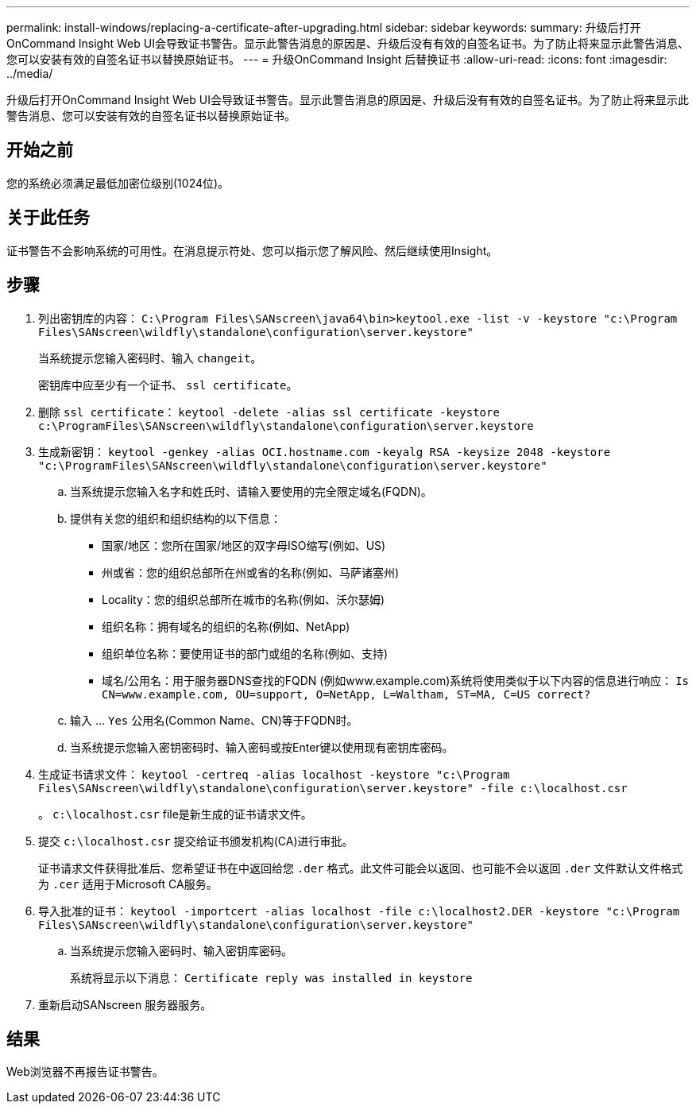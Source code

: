 ---
permalink: install-windows/replacing-a-certificate-after-upgrading.html 
sidebar: sidebar 
keywords:  
summary: 升级后打开OnCommand Insight Web UI会导致证书警告。显示此警告消息的原因是、升级后没有有效的自签名证书。为了防止将来显示此警告消息、您可以安装有效的自签名证书以替换原始证书。 
---
= 升级OnCommand Insight 后替换证书
:allow-uri-read: 
:icons: font
:imagesdir: ../media/


[role="lead"]
升级后打开OnCommand Insight Web UI会导致证书警告。显示此警告消息的原因是、升级后没有有效的自签名证书。为了防止将来显示此警告消息、您可以安装有效的自签名证书以替换原始证书。



== 开始之前

您的系统必须满足最低加密位级别(1024位)。



== 关于此任务

证书警告不会影响系统的可用性。在消息提示符处、您可以指示您了解风险、然后继续使用Insight。



== 步骤

. 列出密钥库的内容： `C:\Program Files\SANscreen\java64\bin>keytool.exe -list -v -keystore "c:\Program Files\SANscreen\wildfly\standalone\configuration\server.keystore"`
+
当系统提示您输入密码时、输入 `changeit`。

+
密钥库中应至少有一个证书、 `ssl certificate`。

. 删除 `ssl certificate`： `keytool -delete -alias ssl certificate -keystore c:\ProgramFiles\SANscreen\wildfly\standalone\configuration\server.keystore`
. 生成新密钥： `keytool -genkey -alias OCI.hostname.com -keyalg RSA -keysize 2048 -keystore "c:\ProgramFiles\SANscreen\wildfly\standalone\configuration\server.keystore"`
+
.. 当系统提示您输入名字和姓氏时、请输入要使用的完全限定域名(FQDN)。
.. 提供有关您的组织和组织结构的以下信息：
+
*** 国家/地区：您所在国家/地区的双字母ISO缩写(例如、US)
*** 州或省：您的组织总部所在州或省的名称(例如、马萨诸塞州)
*** Locality：您的组织总部所在城市的名称(例如、沃尔瑟姆)
*** 组织名称：拥有域名的组织的名称(例如、NetApp)
*** 组织单位名称：要使用证书的部门或组的名称(例如、支持)
*** 域名/公用名：用于服务器DNS查找的FQDN (例如www.example.com)系统将使用类似于以下内容的信息进行响应： `Is CN=www.example.com, OU=support, O=NetApp, L=Waltham, ST=MA, C=US correct?`


.. 输入 ... `Yes` 公用名(Common Name、CN)等于FQDN时。
.. 当系统提示您输入密钥密码时、输入密码或按Enter键以使用现有密钥库密码。


. 生成证书请求文件： `keytool -certreq -alias localhost -keystore "c:\Program Files\SANscreen\wildfly\standalone\configuration\server.keystore" -file c:\localhost.csr`
+
。 `c:\localhost.csr` file是新生成的证书请求文件。

. 提交 `c:\localhost.csr` 提交给证书颁发机构(CA)进行审批。
+
证书请求文件获得批准后、您希望证书在中返回给您 `.der` 格式。此文件可能会以返回、也可能不会以返回 `.der` 文件默认文件格式为 `.cer` 适用于Microsoft CA服务。

. 导入批准的证书： `keytool -importcert -alias localhost -file c:\localhost2.DER -keystore "c:\Program Files\SANscreen\wildfly\standalone\configuration\server.keystore"`
+
.. 当系统提示您输入密码时、输入密钥库密码。
+
系统将显示以下消息： `Certificate reply was installed in keystore`



. 重新启动SANscreen 服务器服务。




== 结果

Web浏览器不再报告证书警告。
